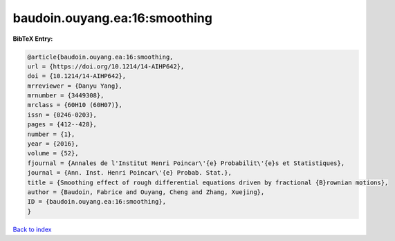 baudoin.ouyang.ea:16:smoothing
==============================

.. :cite:t:`baudoin.ouyang.ea:16:smoothing`

.. bibliography:: ../../All.bib

**BibTeX Entry:**

.. code-block:: bibtex

   @article{baudoin.ouyang.ea:16:smoothing,
   url = {https://doi.org/10.1214/14-AIHP642},
   doi = {10.1214/14-AIHP642},
   mrreviewer = {Danyu Yang},
   mrnumber = {3449308},
   mrclass = {60H10 (60H07)},
   issn = {0246-0203},
   pages = {412--428},
   number = {1},
   year = {2016},
   volume = {52},
   fjournal = {Annales de l'Institut Henri Poincar\'{e} Probabilit\'{e}s et Statistiques},
   journal = {Ann. Inst. Henri Poincar\'{e} Probab. Stat.},
   title = {Smoothing effect of rough differential equations driven by fractional {B}rownian motions},
   author = {Baudoin, Fabrice and Ouyang, Cheng and Zhang, Xuejing},
   ID = {baudoin.ouyang.ea:16:smoothing},
   }

`Back to index <../index>`_
